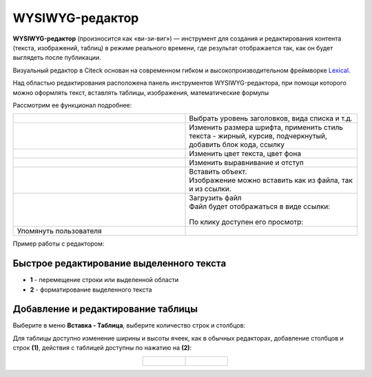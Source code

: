 WYSIWYG-редактор
===================

.. _wysiwyg_editor:

**WYSIWYG-редактор** (произносится как «ви-зи-виг») — инструмент для создания и редактирования контента (текста, изображений, таблиц) в режиме реального времени, где результат отображается так, как он будет выглядеть после публикации. 

Визуальный редактор в Citeck основан на современном гибком и высокопроизводительном фреймворке `Lexical <https://lexical.dev>`_.

Над областью редактирования расположена панель инструментов WYSIWYG-редактора, при помощи которого можно оформлять текст, вставлять таблицы, изображения, математические формулы 

.. image:: _static/wysiwyg/comment_edit.png
       :width: 700
       :align: center

Рассмотрим ее функционал подробнее:

.. list-table:: 
      :widths: 5 5
      :align: center
      :class: tight-table 

      * - | 

            .. image:: _static/wysiwyg/title.png
                 :width: 200
                 :align: center   

        - | Выбрать уровень заголовков, вида списка и т.д.

      * - | 

            .. image:: _static/wysiwyg/font_size_format.png
                 :width: 200
                 :align: center  

        - | Изменить размера шрифта, применить стиль текста - жирный, курсив, подчеркнутый, добавить блок кода, ссылку

      * - | 

            .. image:: _static/wysiwyg/color.png
                 :width: 200
                 :align: center   

        - | Изменить цвет текста, цвет фона

      * - | 

            .. image:: _static/wysiwyg/format.png
                 :width: 200
                 :align: center   

        - | Изменить выравнивание и отступ

      * - | 

            .. image:: _static/wysiwyg/insert.png
                 :width: 200
                 :align: center   

        - | Вставить объект.
          | Изображение можно вставить как из файла, так и из ссылки.

            .. image:: _static/wysiwyg/pic_01.png
                 :width: 200
                 :align: center   

            .. image:: _static/wysiwyg/pic_02.png
                 :width: 200
                 :align: center   

            .. image:: _static/wysiwyg/pic_03.png
                 :width: 200
                 :align: center   

      * - | 

            .. image:: _static/wysiwyg/upload.png
                 :width: 50
                 :align: center  

          |

            .. image:: _static/wysiwyg/upload_file.png
                 :width: 400
                 :align: center   

        - | Загрузить файл

          | Файл будет отображаться в виде ссылки:

            .. image:: _static/wysiwyg/upload_file_1.png
                 :width: 500
                 :align: center   

          | По клику доступен его просмотр:

            .. image:: _static/wysiwyg/upload_file_2.png
                 :width: 600
                 :align: center   

      * - | Упомянуть пользователя

        - | 

            .. image:: _static/wysiwyg/mention_01.png
                 :width: 200
                 :align: center   


Пример работы с редактором:

.. image:: _static/wysiwyg/wysiwyg_01.png
       :width: 700
       :align: center

Быстрое редактирование выделенного текста
--------------------------------------------

.. image:: _static/wysiwyg/highlighted_area.png
       :width: 700
       :align: center

- **1** - перемещение строки или выделенной области
- **2** - форматирование выделенного текста

Добавление и редактирование таблицы
------------------------------------

Выберите в меню **Вставка - Таблица**, выберите количество строк и столбцов:

.. image:: _static/wysiwyg/table_01.png
       :width: 300
       :align: center

Для таблицы доступно изменение ширины и высоты ячеек, как в обычных редакторах, добавление столбцов и строк **(1)**, действия с таблицей доступны по нажатию на **(2)**:

.. list-table::
      :widths: 20 20
      :align: center

      * - |

            .. image:: _static/wysiwyg/table_02.png
                  :width: 600
                  :align: center

        - |

            .. image:: _static/wysiwyg/table_03.png
                  :width: 200
                  :align: center


